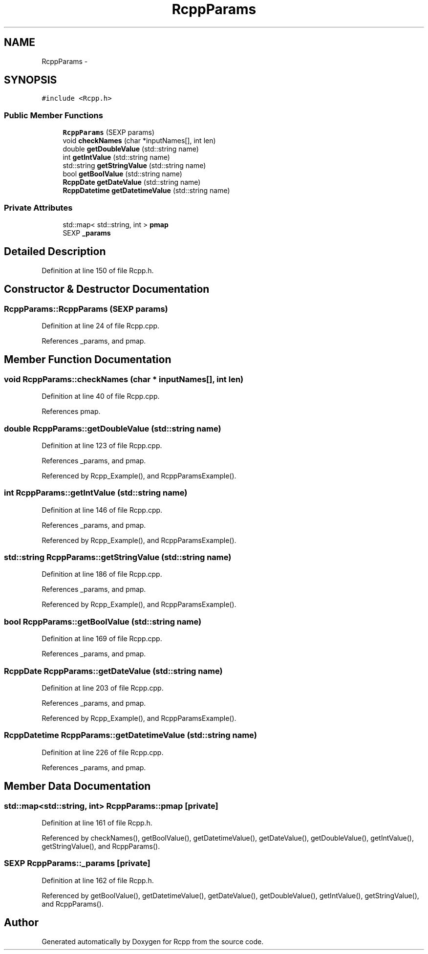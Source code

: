 .TH "RcppParams" 3 "24 Feb 2009" "Rcpp" \" -*- nroff -*-
.ad l
.nh
.SH NAME
RcppParams \- 
.SH SYNOPSIS
.br
.PP
\fC#include <Rcpp.h>\fP
.PP
.SS "Public Member Functions"

.in +1c
.ti -1c
.RI "\fBRcppParams\fP (SEXP params)"
.br
.ti -1c
.RI "void \fBcheckNames\fP (char *inputNames[], int len)"
.br
.ti -1c
.RI "double \fBgetDoubleValue\fP (std::string name)"
.br
.ti -1c
.RI "int \fBgetIntValue\fP (std::string name)"
.br
.ti -1c
.RI "std::string \fBgetStringValue\fP (std::string name)"
.br
.ti -1c
.RI "bool \fBgetBoolValue\fP (std::string name)"
.br
.ti -1c
.RI "\fBRcppDate\fP \fBgetDateValue\fP (std::string name)"
.br
.ti -1c
.RI "\fBRcppDatetime\fP \fBgetDatetimeValue\fP (std::string name)"
.br
.in -1c
.SS "Private Attributes"

.in +1c
.ti -1c
.RI "std::map< std::string, int > \fBpmap\fP"
.br
.ti -1c
.RI "SEXP \fB_params\fP"
.br
.in -1c
.SH "Detailed Description"
.PP 
Definition at line 150 of file Rcpp.h.
.SH "Constructor & Destructor Documentation"
.PP 
.SS "RcppParams::RcppParams (SEXP params)"
.PP
Definition at line 24 of file Rcpp.cpp.
.PP
References _params, and pmap.
.SH "Member Function Documentation"
.PP 
.SS "void RcppParams::checkNames (char * inputNames[], int len)"
.PP
Definition at line 40 of file Rcpp.cpp.
.PP
References pmap.
.SS "double RcppParams::getDoubleValue (std::string name)"
.PP
Definition at line 123 of file Rcpp.cpp.
.PP
References _params, and pmap.
.PP
Referenced by Rcpp_Example(), and RcppParamsExample().
.SS "int RcppParams::getIntValue (std::string name)"
.PP
Definition at line 146 of file Rcpp.cpp.
.PP
References _params, and pmap.
.PP
Referenced by Rcpp_Example(), and RcppParamsExample().
.SS "std::string RcppParams::getStringValue (std::string name)"
.PP
Definition at line 186 of file Rcpp.cpp.
.PP
References _params, and pmap.
.PP
Referenced by Rcpp_Example(), and RcppParamsExample().
.SS "bool RcppParams::getBoolValue (std::string name)"
.PP
Definition at line 169 of file Rcpp.cpp.
.PP
References _params, and pmap.
.SS "\fBRcppDate\fP RcppParams::getDateValue (std::string name)"
.PP
Definition at line 203 of file Rcpp.cpp.
.PP
References _params, and pmap.
.PP
Referenced by Rcpp_Example(), and RcppParamsExample().
.SS "\fBRcppDatetime\fP RcppParams::getDatetimeValue (std::string name)"
.PP
Definition at line 226 of file Rcpp.cpp.
.PP
References _params, and pmap.
.SH "Member Data Documentation"
.PP 
.SS "std::map<std::string, int> \fBRcppParams::pmap\fP\fC [private]\fP"
.PP
Definition at line 161 of file Rcpp.h.
.PP
Referenced by checkNames(), getBoolValue(), getDatetimeValue(), getDateValue(), getDoubleValue(), getIntValue(), getStringValue(), and RcppParams().
.SS "SEXP \fBRcppParams::_params\fP\fC [private]\fP"
.PP
Definition at line 162 of file Rcpp.h.
.PP
Referenced by getBoolValue(), getDatetimeValue(), getDateValue(), getDoubleValue(), getIntValue(), getStringValue(), and RcppParams().

.SH "Author"
.PP 
Generated automatically by Doxygen for Rcpp from the source code.
